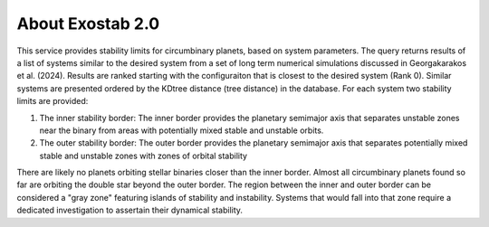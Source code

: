 About Exostab 2.0
================
This service provides stability limits for circumbinary planets, based on system parameters. The query returns results of a list of systems similar to the desired system from a set of long term numerical simulations discussed in Georgakarakos et al. (2024). Results are ranked starting with the configuraiton that is closest to the desired system (Rank 0). Similar systems are presented ordered by the KDtree distance (tree distance) in the database. For each system two stability limits are provided:

#. The inner stability border: The inner border provides the planetary semimajor axis that separates unstable zones near the binary from areas with potentially mixed stable and unstable orbits.
#. The outer stability border: The outer border provides the planetary semimajor axis that separates potentially mixed stable and unstable zones with zones of orbital stability

There are likely no planets orbiting stellar binaries closer than the inner border. Almost all circumbinary planets found so far are orbiting the double star beyond the outer border. The region between the inner and outer border can be considered a "gray zone" featuring islands of stability and instability. Systems that would fall into that zone require a dedicated investigation to assertain their dynamical stability.

